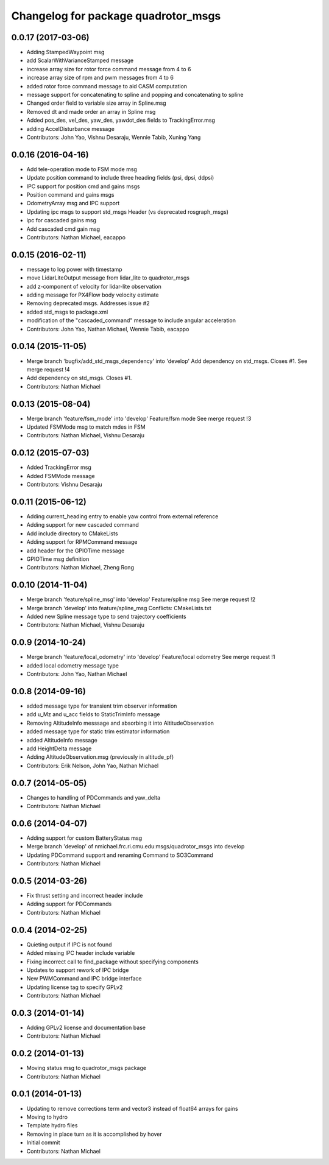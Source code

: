 ^^^^^^^^^^^^^^^^^^^^^^^^^^^^^^^^^^^^
Changelog for package quadrotor_msgs
^^^^^^^^^^^^^^^^^^^^^^^^^^^^^^^^^^^^

0.0.17 (2017-03-06)
-------------------
* Adding StampedWaypoint msg
* add ScalarWithVarianceStamped message
* increase array size for rotor force command message from 4 to 6
* increase array size of rpm and pwm messages from 4 to 6
* added rotor force command message to aid CASM computation
* message support for concatenating to spline and popping and concatenating to spline
* Changed order field to variable size array in Spline.msg
* Removed dt and made order an array in Spline msg
* Added pos_des, vel_des, yaw_des, yawdot_des fields to TrackingError.msg
* adding AccelDisturbance message
* Contributors: John Yao, Vishnu Desaraju, Wennie Tabib, Xuning Yang

0.0.16 (2016-04-16)
-------------------
* Add tele-operation mode to FSM mode msg
* Update position command to include three heading fields (psi, dpsi, ddpsi)
* IPC support for position cmd and gains msgs
* Position command and gains msgs
* OdometryArray msg and IPC support
* Updating ipc msgs to support std_msgs Header (vs deprecated rosgraph_msgs)
* ipc for cascaded gains msg
* Add cascaded cmd gain msg
* Contributors: Nathan Michael, eacappo

0.0.15 (2016-02-11)
-------------------
* message to log power with timestamp
* move LidarLiteOutput message from lidar_lite to quadrotor_msgs
* add z-component of velocity for lidar-lite observation
* adding message for PX4Flow body velocity estimate
* Removing deprecated msgs. Addresses issue #2
* added std_msgs to package.xml
* modification of the "cascaded_command" message to include angular acceleration
* Contributors: John Yao, Nathan Michael, Wennie Tabib, eacappo

0.0.14 (2015-11-05)
-------------------
* Merge branch 'bugfix/add_std_msgs_dependency' into 'develop'
  Add dependency on std_msgs.
  Closes #1.
  See merge request !4
* Add dependency on std_msgs. Closes #1.
* Contributors: Nathan Michael

0.0.13 (2015-08-04)
-------------------
* Merge branch 'feature/fsm_mode' into 'develop'
  Feature/fsm mode
  See merge request !3
* Updated FSMMode msg to match mdes in FSM
* Contributors: Nathan Michael, Vishnu Desaraju

0.0.12 (2015-07-03)
-------------------
* Added TrackingError msg
* Added FSMMode message
* Contributors: Vishnu Desaraju

0.0.11 (2015-06-12)
-------------------
* Adding current_heading entry to enable yaw control from external reference
* Adding support for new cascaded command
* Add include directory to CMakeLists
* Adding support for RPMCommand message
* add header for the GPIOTime message
* GPIOTime msg definition
* Contributors: Nathan Michael, Zheng Rong

0.0.10 (2014-11-04)
-------------------
* Merge branch 'feature/spline_msg' into 'develop'
  Feature/spline msg
  See merge request !2
* Merge branch 'develop' into feature/spline_msg
  Conflicts:
  CMakeLists.txt
* Added new Spline message type to send trajectory coefficients
* Contributors: Nathan Michael, Vishnu Desaraju

0.0.9 (2014-10-24)
------------------
* Merge branch 'feature/local_odometry' into 'develop'
  Feature/local odometry
  See merge request !1
* added local odometry message type
* Contributors: John Yao, Nathan Michael

0.0.8 (2014-09-16)
------------------
* added message type for transient trim observer information
* add u_Mz and u_acc fields to StaticTrimInfo message
* Removing AltitudeInfo messsage and absorbing it into AltitudeObservation
* added message type for static trim estimator information
* added AltitudeInfo message
* add HeightDelta message
* Adding AltitudeObservation.msg (previously in altitude_pf)
* Contributors: Erik Nelson, John Yao, Nathan Michael

0.0.7 (2014-05-05)
------------------
* Changes to handling of PDCommands and yaw_delta
* Contributors: Nathan Michael

0.0.6 (2014-04-07)
------------------
* Adding support for custom BatteryStatus msg
* Merge branch 'develop' of nmichael.frc.ri.cmu.edu:msgs/quadrotor_msgs into develop
* Updating PDCommand support and renaming Command to SO3Command
* Contributors: Nathan Michael

0.0.5 (2014-03-26)
------------------
* Fix thrust setting and incorrect header include
* Adding support for PDCommands
* Contributors: Nathan Michael

0.0.4 (2014-02-25)
------------------
* Quieting output if IPC is not found
* Added missing IPC header include variable
* Fixing incorrect call to find_package without specifying components
* Updates to support rework of IPC bridge
* New PWMCommand and IPC bridge interface
* Updating license tag to specify GPLv2
* Contributors: Nathan Michael

0.0.3 (2014-01-14)
------------------
* Adding GPLv2 license and documentation base
* Contributors: Nathan Michael

0.0.2 (2014-01-13)
------------------
* Moving status msg to quadrotor_msgs package
* Contributors: Nathan Michael

0.0.1 (2014-01-13)
------------------
* Updating to remove corrections term and vector3 instead of float64 arrays for gains
* Moving to hydro
* Template hydro files
* Removing in place turn as it is accomplished by hover
* Initial commit
* Contributors: Nathan Michael
